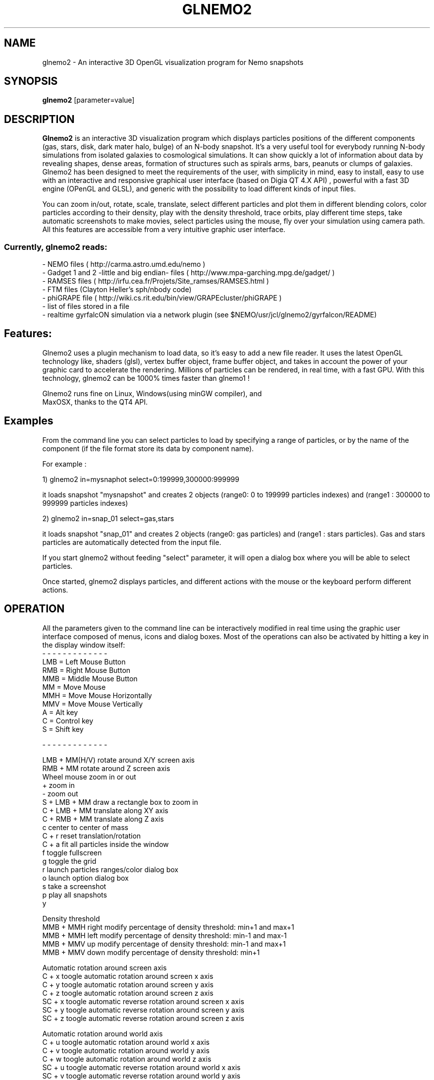 .TH GLNEMO2 1NEMO "January 2013"
.SH NAME
glnemo2 \- An interactive 3D OpenGL visualization program for Nemo snapshots
.SH SYNOPSIS
\fBglnemo2\fP [parameter=value]
.SH DESCRIPTION
\fBGlnemo2\fP is an interactive 3D visualization program which displays
particles positions of the different components (gas, stars, disk,
dark mater halo, bulge) of an N-body snapshot. It's a very useful tool
for everybody running N-body simulations from isolated galaxies to cosmological simulations. It can show quickly a lot of information about  data by revealing shapes, dense areas, formation of structures
such as spirals arms, bars, peanuts or clumps of galaxies. Glnemo2 has
been designed to meet the  requirements of the user, with simplicity in mind, easy to install, easy to use with an interactive and responsive graphical user interface (based on Digia QT 4.X API) , powerful with a fast 3D engine (OPenGL and GLSL), and generic with the possibility to load different kinds of input files. 


 You can zoom in/out, rotate, scale, translate, select different particles 
and plot them in different blending colors, color particles according to their density,
play with the density threshold, trace orbits, play different time steps, take automatic
screenshots to make movies, select particles using the mouse, fly over your simulation 
using camera path. All this features are accessible from a very intuitive graphic user interface.

.SS Currently, glnemo2 reads:
.nf
- NEMO files ( http://carma.astro.umd.edu/nemo )
- Gadget 1 and 2 -little and big endian- files ( http://www.mpa-garching.mpg.de/gadget/ )
- RAMSES files ( http://irfu.cea.fr/Projets/Site_ramses/RAMSES.html )
- FTM files (Clayton Heller's sph/nbody code)
- phiGRAPE file ( http://wiki.cs.rit.edu/bin/view/GRAPEcluster/phiGRAPE )
- list of files stored in a file
- realtime gyrfalcON simulation via a network plugin (see $NEMO/usr/jcl/glnemo2/gyrfalcon/README)
.fi

.SH Features:
 Glnemo2 uses a plugin mechanism to load data, so it's easy to add a new file reader.
It uses the latest OpenGL technology like, shaders (glsl), vertex buffer object, 
frame buffer object, and takes in account the power of your graphic card to accelerate the
rendering. Millions of particles can be rendered, in real time, with a fast GPU. With this
technology, glnemo2 can be 1000% times faster than glnemo1 !

 Glnemo2 runs fine on Linux, Windows(using minGW compiler), and
 MaxOSX, thanks to the QT4 API.

.SH Examples
 From the command line you can select particles to load by specifying a range of particles, or
by the name of the component (if the file format store its data by component name).

 For example :

1) glnemo2 in=mysnaphot  select=0:199999,300000:999999

  it loads snapshot "mysnapshot" and creates 2 objects (range0: 0 to 199999 particles indexes) and (range1 : 300000 to 999999 particles indexes)

2) glnemo2 in=snap_01  select=gas,stars

 it loads snapshot "snap_01" and creates 2 objects (range0: gas particles) and (range1 : stars particles). Gas and stars particles are automatically detected from the input file.


If you start glnemo2 without feeding "select" parameter, it will open a dialog box where you
will be able to select particles.

 Once started, glnemo2 displays particles, and different actions with the mouse or the keyboard
perform different actions.

.SH OPERATION
All the parameters given to the command line can be interactively
modified in real time using the graphic user interface composed of menus, icons and
dialog boxes. Most of the operations can also be activated by
hitting a key in the display window itself:
.nf
- - - - - - - - - - - - - 
LMB = Left   Mouse Button
RMB = Right  Mouse Button
MMB = Middle Mouse Button
MM  = Move Mouse
MMH = Move Mouse Horizontally 
MMV = Move Mouse Vertically
A   = Alt key
C   = Control key
S   = Shift key

- - - - - - - - - - - - - 

LMB + MM(H/V)  rotate around X/Y screen axis
RMB + MM       rotate around Z screen axis
Wheel mouse    zoom in or out
+              zoom in
-              zoom out
S + LMB + MM   draw a rectangle box to zoom in
C + LMB + MM   translate along XY axis
C + RMB + MM   translate along Z  axis
c              center to center of mass
C + r          reset translation/rotation
C + a          fit all particles inside the window
f              toggle fullscreen
g              toggle the grid
r              launch particles ranges/color dialog box
o              launch option dialog box
s              take a screenshot
p              play all snapshots
y

Density threshold
MMB + MMH right  modify percentage of density threshold: min+1 and max+1
MMB + MMH left   modify percentage of density threshold: min-1 and max-1
MMB + MMV up     modify percentage of density threshold: min-1 and max+1
MMB + MMV down   modify percentage of density threshold: min+1

Automatic rotation around screen axis
C + x          toogle automatic rotation around screen x axis
C + y          toogle automatic rotation around screen y axis
C + z          toogle automatic rotation around screen z axis
SC + x         toogle automatic reverse rotation around screen x axis
SC + y         toogle automatic reverse rotation around screen y axis
SC + z         toogle automatic reverse rotation around screen z axis

Automatic rotation around world axis
C + u          toogle automatic rotation around world x axis
C + v          toogle automatic rotation around world y axis
C + w          toogle automatic rotation around world z axis
SC + u         toogle automatic reverse rotation around world x axis
SC + v         toogle automatic reverse rotation around world y axis
SC + w         toogle automatic reverse rotation around world z axis


.fi

.SH PARAMETERS
The following parameters are recognized in any order if the keyword
is also given:
.TP 20
\fBin=\fP
Input snapshot (Nemo,Gadget 2 & 1, Ramses, phiGrape, ftm, list of files)
.TP 20
\fBserver=\fP
Running simulation server hostname (right now works with gyrfalcON) []   
.TP 20
\fBselect=\fP
Select particles. This option can be used to color the particles. Sets of particles
must be selected using the : range operator, separated by a comma. 
E.g. select=0:9,10:19 would select two sets of 10 particles and give them a
different color or by component (gas,halo,stars,bulge,disk,bndry)
[all] 
.TP 20
\fBtimes=\fP
Select time [all]     
.TP 20
\fBxmin=\fP
xmin coordinate box for Ramses input [0]
.TP 20
\fBxmax=\fP
xmax coordinate box for Ramses input [1]
.TP 20
\fBymin=\fP
ymin coordinate box for Ramses input [0]
.TP 20
\fBymax=\fP
ymax coordinate box for Ramses input [1]
.TP 20
\fBzmin=\fP
zmin coordinate box for Ramses input [0]
.TP 20
\fBzmax=\fP
zmax coordinate box for Ramses input [1]
.TP 20
\fBlmin=\fP
level min for Ramses amr input. (if 0, min internal level will be used)
[0]
.TP 20
\fBlmax=\fP
level max for Ramses amr input. (if 0, max internal level will be used)
[0]
.TP 20
\fBscale=\fP
scaling factor applied on ramses particles coordinates [1000]
.TP 20
\fBvel=\fP
load velocity coordinates [t]
.TP 20
\fBdisp_vel=\fP
display velocity vectors [f]
.TP 20
\fBblending=\fP
Activate blending colors [t]    
.TP 20
\fBdbuffer=\fP
Activate OpenGL depth buffer [f]
.TP 20
\fBperspective=\fP
Perspective projection is activated by default. Select 'f' to toggle to
orthographic projection.[t]
.TP 20
\fBbestzoom=\fP
performs an automatic zoom to fit all particles on the
display.[t]
.TP 20
\fBplay=\fP          
automatically load and display next snapshot [f]
.TP 20
\fBglsl=\fP          
try to initiayze GLSL (shaders) engine [t]
.TP 20
\fBortho_range=\fP
[xy] range size in case of orthographic projection.[6.0]
.TP 20
\fBzoom=\fP
Zoom value.[-14.0]
.TP 20
\fBxrot=\fP
Rotation angle on X axis.[0.0]
.TP 20
\fByrot=\fP
Rotation angle on Y axis.[0.0]
.TP 20
\fBzrot=\fP
Rotation angle on Z axis.[0.0]
.TP 20
\fBxtrans=\fP
translation on X.[0.0]
.TP 20
\fBytrans=\fP
translation on Y.[0.0]
.TP 20
\fBztrans=\fP
translation on Z.[0.0]
.TP 20
\fBgrid=\fP
Show grids and cube if they are activated [t]
.TP 20
\fBnb_meshs=\fP
#meshs for the grid [28]
.TP 20
\fBmesh_size=\fP
grid's size of one mesh [1.0]
.TP 20
\fBxyg=\fP
display a grid in XY plan [t]
.TP 20
\fByzg=\fP
display a grid in YZ plan [f]
.TP 20
\fBxzg=\fP
display a grid in XZ plan [f]
.TP 20
\fBcube=\fP
display a cube centered on 0,0,0 [f]
.TP 20
\fBosd=\fP
show On Screen Display (OSD) [t]
.TP 20
\fBosdtime=\fP
show time on OSD [t]
.TP 20
\fBosdnbody=\fP
show nbody on OSD [t]
.TP 20
\fBosdzoom=\fP
show zoom on OSD [t]
.TP 20
\fBosdrot=\fP
show rotation values on OSD [t]
.TP 20
\fBosdtrans=\fP
show translation values on OSD [t]
.TP 20
\fBosddata=\fP
show data type on OSD [t]
.TP 20
\fBosdtitle=\fP
show title on OSD [t]
.TP 20
\fBosd_set_title=\fP
set an explicit title on OSD. If this variable remains blank, then
simulation's file name will be used as title
.TP 20
\fBosdfontsize=\fP
set OSD's font in pixels [13.
.TP 20
\fBod=\fP
toggle an opaque disc centered in 0,0,0 [f] for hiding particles with z<0. It's useful for
displaying spherical data like the Sun.
.TP 20
\fBodr=\fP
opaque disc radius size [0.00]
.TP 20
\fBodd=\fP
display opaque disc which act like a coronograph. If enable, all
particles will be hidden.
.TP 20
\fBaxis=\fP
display 3d axis [t]
.TP 20
\fBcb=\fP
display Color Bar (CB) on screen [t]
.TP 20
\fBcblog=\fP         
display real or log of the physical value on CB [f]
.TP 20
\fBcbloc=\fP         
CB location, 0:top 1:right 2:bottom 3:left [3]
.TP 20
\fBcbdigits=\fP      
CB #digits [1]
.TP 20
\fBcboffset=\fP     
CB #offset pixels from the border location [35]
.TP 20
\fBcbpw=\fP       
CB size in percentage of the OpenGL windows width [0.03]
.TP 20
\fBcbph=\fP       
CB size in percentage of the OpenGL windows height [0.65]
.TP 20
\fBcbfs=\fP   
size of the fonts used to display CB [13]
.TP 20
\fBcom=\fP
center according the Center Of Mass [t]
.TP 20
\fBcod=\fP
center according the Center Of Density [t]
.TP 20
\fBpoint=\fP
display particles as points [f]
.TP 20
\fBauto_render=\fP
glnemo2 guess automatically the rendering mode, otherwise accumulation
buffer will be selected[t]
.TP 20
\fBauto_ts=\fP
automatic texture size [t]
.TP 20
\fBtexture=\fP
display particles as textures [t]
.TP 20
\fBtexture_s=\fP
textures size  [1.]
.TP 20
\fBtexture_a=\fP
transparency texture value [1.]
.TP 20
\fBselphys=\fP
select physical quantity to display
(1:density, 2:temperature, 3:pressure) [1]
.TP 20
\fBminphys=\fP
set minimal physical value
.TP 20
\fBmaxphys=\fP
set maximal physical value
.TP 20
\fBcmapindex=\fP
color map index (used to color particles by density)
.TP 20
\fBpsize=\fP
Set particles point size [1.0]    
.TP 20
\fBport=\fP
Running simulation server's communication port [4000]    
.TP 20
\fBwsize=\fP
Windows's width size [925]    
.TP 20
\fBhsize=\fP
Windows's height size [685]    
.TP 20
\fBscreenshot=\fP
Screenshot name []
.TP 20
\fBsmooth_gui=\fP
if true it allows a smoother interactivity with   [t]

.SH WARNING
Glnemo2 uses hardware accelerated feature of video card and especially GLSL capabilities. Not all the video cards have this requirement under Linux. The very well supported card are Nvidia card with proprietary driver. If glnemo2 crashs at starting, try to launch the program again by adding to the command line "glsl=f". It will deactivate the hardware accelerated engine, therefore the rendering will be slow but the program might work at least.

.SH SEE ALSO
glnemo(1NEMO)
.PP
http://qt-project.org/downloads   Qt library web site
.SH LICENCE
CeCILL ( see http://www.cecill.info )
.SH FILES
$NEMO/usr/jcl/glnemo2: directory with source code
.br
$NEMO/usr/jcl/glnemo2/gyrfalcon: runtime gyrfalcon manipulator (See README)
.TP
\fBhttp://projets.oamp.fr/projects/glnemo2\fP Home page
.TP
\fBhttp://projets.oamp.fr/projects/glnemo2/wiki/Wiki\fP Wiki
.TP
\fBhttp://projets.oamp.fr/projects/glnemo2/wiki/Movies\fP Movies

.SH AUTHOR
Jean-Charles Lambert
.SH UPDATE HISTORY
.nf
.ta +1.0i +5.0i
23-Apr-10	ramses reader + gyrfalcON manipulator	JCL
19-May-10	- Leiden release - see ChangeLog	JCL
28-Jul-10	Version 1.0 !!!				JCL
27-Oct-10	Version 1.1  - see ChangeLog		JCL
29-Oct-10	Version 1.11 happy gcc 4.5.0		JCL
16-Apr-11	Ver 1.20 - new rendering pipeline/see ChangeLog	JCL
25-Nov-11	Ver 1.30 - Color bar display on 3d view	JCL
07-Feb-12	Ver 1.40 - New rotation system		JCL
14-Feb-12	Ver 1.41 - bug fix release		JCL
30-May-12	Ver 1.50 - timeline + opaque sphere	JCL
26-Jul-12	Ver 1.51 - bug fix release		JCL
01-Dec-12	Ver 1.52 - bug fix release		JCL
09-Jan-13	Ver 1.53 - bug fix release		JCL
.fi
